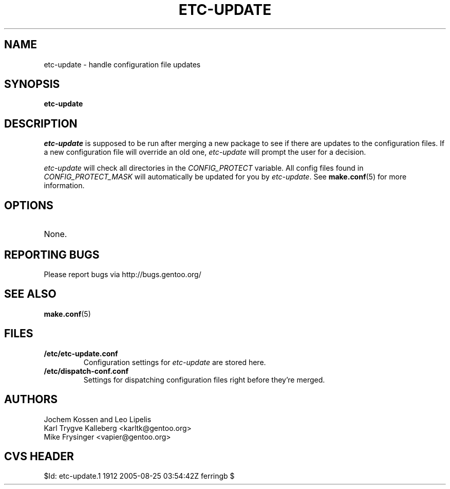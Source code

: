 .TH "ETC-UPDATE" "1" "Feb 2003" "Portage 2.0.51" "Portage"
.SH NAME
etc-update \- handle configuration file updates
.SH SYNOPSIS
.B etc-update
.SH DESCRIPTION
.I etc-update
is supposed to be run after merging a new package to see if
there are updates to the configuration files.  If a new
configuration file will override an old one, 
.I etc-update 
will prompt the user for a decision.
.PP
.I etc-update
will check all directories in the \fICONFIG_PROTECT\fR variable.  All
config files found in \fICONFIG_PROTECT_MASK\fR will automatically be
updated for you by \fIetc-update\fR.  See \fBmake.conf\fR(5) for more
information.
.SH OPTIONS
.TP
None.
.SH "REPORTING BUGS"
Please report bugs via http://bugs.gentoo.org/
.SH "SEE ALSO"
.BR make.conf (5)
.SH "FILES"
.TP
.B /etc/etc-update.conf
Configuration settings for \fIetc-update\fR are stored here.
.TP
.B /etc/dispatch-conf.conf
Settings for dispatching configuration files right before they're merged.
.SH AUTHORS
Jochem Kossen and Leo Lipelis
.br
Karl Trygve Kalleberg <karltk@gentoo.org>
.br
Mike Frysinger <vapier@gentoo.org>
.SH "CVS HEADER"
$Id: etc-update.1 1912 2005-08-25 03:54:42Z ferringb $
